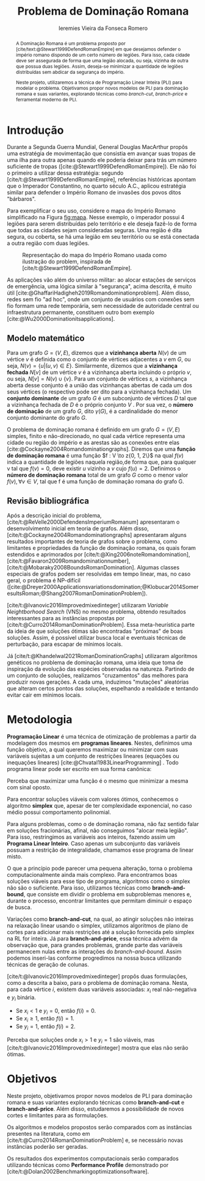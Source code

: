 #+Title: Problema de Dominação Romana
#+author: Ieremies Vieira da Fonseca Romero
#+options: toc:nil date:nil
#+latex_header: \usepackage[a4paper, total={6in, 8in}]{geometry}
#+latex_header: \usepackage{multicol}

# Mostrar que eu tenho um objetivo claro do que quero fazer
# Que eu tenho cultura, que eu sei do que eu to falando
# Motivação do pq estudar

#+begin_abstract
A Dominação Romana é um problema proposto por [cite/text:@Stewart1999DefendRomanEmpire] em que desejamos defender o império romano dispondo de um certo número de legiões.
Para isso, cada cidade deve ser assegurada de forma que uma legião alocada, ou seja, vizinha de outra que possua duas legiões.
Assim, deseja-se minimizar a quantidade de legiões distribuídas sem abdicar da segurança do império.

Neste projeto, utilizaremos a técnica de Programação Linear Inteira (PLI) para modelar o problema.
Objetivamos propor novos modelos de PLI para dominação romana e suas variantes, explorando técnicas como /branch-cut/, /branch-price/ e ferramental moderno de PLI.
#+end_abstract

* Introdução
Durante a Segunda Guerra Mundial, General Douglas MacArthur propôs uma estratégia de movimentação que consistia em avançar suas tropas de uma ilha para outra apenas quando ele poderia deixar para trás um número suficiente de tropas ([cite:@Stewart1999DefendRomanEmpire]).
Ele não foi o primeiro a utilizar dessa estratégia: segundo [cite/t:@Stewart1999DefendRomanEmpire], referências históricas apontam que o Imperador Constantino, no quarto século A.C., aplicou estratégia similar para defender o Império Romano de invasões dos povos ditos "bárbaros".

Para exemplificar o seu uso, considere o mapa do Império Romano simplificado na Figura [[fig:mapa]].
Nesse exemplo, o imperador possui $4$ legiões para serem distribuídas pelo território e ele deseja fazê-lo de forma que todas as cidades sejam consideradas seguras.
Uma região é dita segura, ou coberta, se há uma legião em seu território ou se está conectada a outra região com duas legiões.

#+name: fig:mapa
#+caption: Representação do mapa do Império Romano usada como ilustração do problem, inspirada de [cite/t:@Stewart1999DefendRomanEmpire].
#+attr_latex: :scale 0.3
[[./mapa.jpg]]

# Motivação mais atual
As aplicações vão além do universo militar: ao alocar estações de serviços de emergência, uma lógica similar à "segurança", acima descrita, é muito útil [cite:@GhaffariHadigheh2019Romandominationproblem].
Além disso, redes sem fio "ad hoc", onde um conjunto de usuários com conexões sem fio formam uma rede temporária, sem necessidade de autoridade central ou infraestrutura permanente, constituem outro bom exemplo [cite:@Wu2000Dominationitsapplications].


** Modelo matemático
Para um grafo $G = (V, E)$, dizemos que a *vizinhança aberta* $N(v)$ de um vértice $v$ é definida como o conjunto de vértices adjacentes a $v$ em $G$, ou seja, $N(v) = \{u|(u, v) \in E\}$.
Similarmente, dizemos que a *vizinhança fechada* $N[v]$ de um vértice $v$ é a vizinhança aberta incluindo o próprio $v$, ou seja, $N[v] = N(v) \cup \{v\}$.
Para um conjunto de vértices $s$, a vizinhança aberta desse conjunto é a união das vizinhanças abertas de cada um dos seus vértices (o respectivo pode ser dito para a vizinhança fechada).
Um *conjunto dominante* de um grafo $G$ é um subconjunto de vértices $D$ tal que a vizinhança fechada de $D$ é o próprio conjunto $V$ .
Por sua vez, o *número de dominação* de um grafo $G$, dito $\gamma(G)$, é a cardinalidade do menor conjunto dominante do grafo $G$.

O problema de dominação romana é definido em um grafo $G = (V, E)$ simples, finito e não-direcionado, no qual cada vértice representa uma cidade ou região do império e as arestas são as conexões entre elas [cite:@Cockayne2004Romandominationgraphs].
Diremos que uma *função de dominação romana* é uma função $f : V \to z{0, 1, 2\}$ na qual $f(v)$ indica a quantidade de legiões naquela região,de forma que, para qualquer v tal que $f(v) = 0$, deve existir $u$ vizinho a $v$ cujo $f(u) = 2$.
Definimos o *número de dominação romana* total de um grafo $G$ como o menor valor $f(v), \forall v \in V$, tal que f é uma função de dominação romana do grafo G.

** Revisão bibliográfica
Após a descrição inicial do problema, [cite/t:@ReVelle2000DefendensImperiumRomanum] apresentaram o desenvolvimento inicial em teoria de grafos.
Além disso, [cite/t:@Cockayne2004Romandominationgraphs] apresentaram alguns resultados importantes de teoria de grafos sobre o problema, como limitantes e propriedades da função de dominação romana, os quais foram estendidos e aprimorados por [cite/t:@Xing2006noteRomandomination], [cite/t:@Favaron2009Romandominationnumber], [cite/t:@Mobaraky2008BoundsRomanDomination].
Algumas classes especiais de grafos podem ser resolvidas em tempo linear, mas, no caso geral, o problema é NP-difícil ([cite:@Dreyer2000Applicationsvariationsdomination;@Klobucar2014SomeresultsRoman;@Shang2007RomanDominationProblem]).

[cite/t:@Ivanovic2016Improvedmixedinteger] utilizaram /Variable Neightborhood Search/ (VNS) no mesmo problema, obtendo resultados interessantes para as instâncias propostas por [cite/t:@Curro2014RomanDominationProblem].
Essa meta-heurística parte da ideia de que soluções ótimas são encontradas "próximas" de boas soluções. Assim, é possível utilizar busca local e eventuais técnicas de perturbação, para escapar de mínimos locais.

Já [cite/t:@Khandelwal2021RomanDominationGraphs] utilizaram algoritmos genéticos no problema de dominação romana, uma ideia que toma de inspiração da evolução das espécies observadas na natureza.
Partindo de um conjunto de soluções, realizamos "cruzamentos" das melhores para produzir novas gerações.
A cada uma, induzimos "mutações" aleatórias que alteram certos pontos das soluções, espelhando a realidade e tentando evitar cair em mínimos locais.

# Comentar sobre as dominações romana fraca e os papers recentes de PO nisso.
# Existem resultado e que tipo (teoria do jogos)
# Em termos de meta-heu, apenas o mais pŕoximo
# Em termos de PLI tudo, incluindo variações e dominação clássica
# è importante dizer como as coisas se comparam.
# levantar furos, pontos que ainda estão abertas.

* Metodologia

*Programação Linear* é uma técnica de otimização de problemas a partir da modelagem dos mesmos em *programas lineares*.
Nestes, definimos uma função objetivo, a qual queremos maximizar ou minimizar com suas variáveis sujeitas a um conjunto de restrições lineares (equações ou inequações lineares) [cite:@Chvatal1983LinearProgramming] . Todo programa linear pode ser escrito em sua forma canônica:
\begin{alignat*}{4}
& \omit\rlap{maximize  $\displaystyle cx$} \\
& \mbox{sujeito a}&& \quad & Ax & \leq b  & \quad &  \\
&                 &&       & x               & \in \mathbb{R}_+ &      &
\end{alignat*}

Perceba que maximizar uma função é o mesmo que minimizar a mesma com sinal oposto.

Para encontrar soluções viáveis com valores ótimos, conhecemos o algoritmo *simplex* que, apesar de ter complexidade exponencial, no caso médio possui comportamento polinomial.

# Não precisa colocar a descrição
# Pega o PL na forma padrão, adiciona as variáveis de folga, ou seja, a diferença das inequações. Estas variáveis adicionadas são chamadas de básicas enquanto as demais de não básicas. A partir de uma solução viável, realizamos um processo chamado de *pivotação* :
# 1. Selecione a variável não-básica com maior coeficiente positivo.
# 2. Aumente seu valor o máximo possível
# 3. Ache a restrição mais justa, que limita o passo anterior.
# 4. Inverte as posições da variável não-básica escolhida no passo 1 com a variável básica da restrição do passo 3.
# 5. Repita até não existir nenhuma variável que satisfaça o passo 1.

Para alguns problemas, como o de dominação romana, não faz sentido falar em soluções fracionárias, afinal, não conseguimos "alocar meia legião".
Para isso, restringimos as variáveis aos inteiros, fazendo assim um *Programa Linear Inteiro*. Caso apenas um subconjunto das variáveis possuam a restrição de integralidade, chamamos esse programa de linear misto.


# citar a ideia do "ferramental moderno de PLI"

O que a princípio pode parecer uma pequena alteração, torna o problema computacionalmente ainda mais complexo. Para encontramos boas soluções viáveis para esse tipo de programa, algoritmos como o simplex não são o suficiente. Para isso, utilizamos técnicas como *branch-and-bound*, que consiste em dividir o problema em subproblemas menores e, durante o processo, encontrar limitantes que permitam diminuir o espaço de busca.

# Um pequeno exemplinho

Variações como *branch-and-cut*, na qual, ao atingir soluções não inteiras na relaxação linear usando o simplex, utilizamos algoritmos de plano de cortes para adicionar mais restrições até a solução fornecida pelo simplex na RL for inteira.
Já para *branch-and-price*, essa técnica advém da observação que, para grandes problemas, grande parte das variáveis permanecem nulas entre as interações do /branch-and-bound/.
Assim podemos inseri-las conforme progredimos na nossa busca utilizando técnicas de geração de colunas.
\todo{fonte?}

[cite/t:@Ivanovic2016Improvedmixedinteger] propôs duas formulações, como a descrita a baixo, para o problema de dominação romana.
Nesta, para cada vértice $i$, existem duas variáveis associadas: $x_i$ real não-negativa e $y_i$ binária.
- Se $x_i < 1$ e $y_i = 0$, então $f(i) = 0$.
- Se $x_i \geq 1$, então $f(i) = 1$.
- Se $y_i = 1$, então $f(i) = 2$.

\begin{alignat*}{4}
& \omit\rlap{minimize  $\displaystyle \sum_{i \in V} x_i+2\sum_{i \in V} y_i$} \\
& \mbox{sujeito a}&& \quad & x_i+y_i+\sum_{j \in N_i} y_j & \geq 1  & \quad & i \in V \\
&                 &&       & x_i               & \in \mathbb{R}_+ &      & i \in V \\
&                 &&       & y_i               & \in \{0,1\}      &      & i \in V
\end{alignat*}

Perceba que soluções onde $x_i > 1$ e $y_i = 1$ são viáveis, mas [cite/t:@Ivanovic2016Improvedmixedinteger] mostra que elas não serão ótimas.

* Objetivos
# Dizer claramente qual o objetivo da pesquisa: propor novos modelos de pli para domi romana e suas vairantes explorando técnicas como branch-cut branch-price e ferramental moderno de PLI.

Neste projeto, objetivamos propor novos modelos de PLI para dominação romana e suas variantes explorando técnicas como *branch-and-cut* e *branch-and-price*.
Além disso, estudaremos a possibilidade de novos cortes e limitantes para as formulações.

Os algoritmos e modelos propostos serão comparados com as instâncias presentes na literatura, como em [cite/t:@Curro2014RomanDominationProblem] e, se necessário novas instâncias poderão ser geradas.

Os resultados dos experimentos computacionais serão comparados utilizando técnicas como *Performance Profile* demonstrado por [cite/t:@Dolan2002Benchmarkingoptimizationsoftware].

#+PRINT_BIBLIOGRAPHY:
